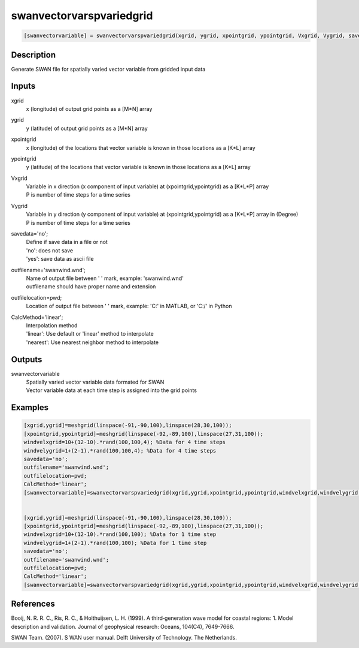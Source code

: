 .. ++++++++++++++++++++++++++++++++YA LATIF++++++++++++++++++++++++++++++++++
.. +                                                                        +
.. + ScientiMate                                                            +
.. + Earth-Science Data Analysis Library                                    +
.. +                                                                        +
.. + Developed by: Arash Karimpour                                          +
.. + Contact     : www.arashkarimpour.com                                   +
.. + Developed/Updated (yyyy-mm-dd): 2017-12-01                             +
.. +                                                                        +
.. ++++++++++++++++++++++++++++++++++++++++++++++++++++++++++++++++++++++++++

swanvectorvarspvariedgrid
=========================

.. code:: MATLAB

    [swanvectorvariable] = swanvectorvarspvariedgrid(xgrid, ygrid, xpointgrid, ypointgrid, Vxgrid, Vygrid, savedata, outfilename, outfilelocation, CalcMethod)

Description
-----------

Generate SWAN file for spatially varied vector variable from gridded input data

Inputs
------

xgrid
    x (longitude) of output grid points as a [M*N] array
ygrid
    y (latitude) of output grid points as a [M*N] array
xpointgrid
    x (longitude) of the locations that vector variable is known in those locations as a [K*L] array
ypointgrid
    y (latitude) of the locations that vector variable is known in those locations as a [K*L] array
Vxgrid
    | Variable in x direction (x component of input variable) at (xpointgrid,ypointgrid) as a [K*L*P] array
    | P is number of time steps for a time series
Vygrid
    | Variable in y direction (y component of input variable) at (xpointgrid,ypointgrid) as a [K*L*P] array in (Degree)
    | P is number of time steps for a time series
savedata='no';
    | Define if save data in a file or not
    | 'no': does not save 
    | 'yes': save data as ascii file
outfilename='swanwind.wnd';
    | Name of output file between ' ' mark, example: 'swanwind.wnd'
    | outfilename should have proper name and extension
outfilelocation=pwd;
    Location of output file between ' ' mark, example: 'C:\' in MATLAB, or 'C:/' in Python
CalcMethod='linear';
    | Interpolation method 
    | 'linear': Use default or 'linear' method to interpolate
    | 'nearest': Use nearest neighbor method to interpolate

Outputs
-------

swanvectorvariable
    | Spatially varied vector variable data formated for SWAN
    | Vector variable data at each time step is assigned into the grid points

Examples
--------

.. code:: MATLAB

    [xgrid,ygrid]=meshgrid(linspace(-91,-90,100),linspace(28,30,100));
    [xpointgrid,ypointgrid]=meshgrid(linspace(-92,-89,100),linspace(27,31,100));
    windvelxgrid=10+(12-10).*rand(100,100,4); %Data for 4 time steps
    windvelygrid=1+(2-1).*rand(100,100,4); %Data for 4 time steps
    savedata='no';
    outfilename='swanwind.wnd';
    outfilelocation=pwd;
    CalcMethod='linear';
    [swanvectorvariable]=swanvectorvarspvariedgrid(xgrid,ygrid,xpointgrid,ypointgrid,windvelxgrid,windvelygrid,savedata,outfilename,outfilelocation,CalcMethod);


    [xgrid,ygrid]=meshgrid(linspace(-91,-90,100),linspace(28,30,100));
    [xpointgrid,ypointgrid]=meshgrid(linspace(-92,-89,100),linspace(27,31,100));
    windvelxgrid=10+(12-10).*rand(100,100); %Data for 1 time step
    windvelygrid=1+(2-1).*rand(100,100); %Data for 1 time step
    savedata='no';
    outfilename='swanwind.wnd';
    outfilelocation=pwd;
    CalcMethod='linear';
    [swanvectorvariable]=swanvectorvarspvariedgrid(xgrid,ygrid,xpointgrid,ypointgrid,windvelxgrid,windvelygrid,savedata,outfilename,outfilelocation,CalcMethod);

References
----------

Booij, N. R. R. C., Ris, R. C., & Holthuijsen, L. H. (1999). 
A third‐generation wave model for coastal regions: 1. Model description and validation. 
Journal of geophysical research: Oceans, 104(C4), 7649-7666.

SWAN Team. (2007). S
WAN user manual. 
Delft University of Technology. The Netherlands.

.. License & Disclaimer
.. --------------------
..
.. Copyright (c) 2020 Arash Karimpour
..
.. http://www.arashkarimpour.com
..
.. THE SOFTWARE IS PROVIDED "AS IS", WITHOUT WARRANTY OF ANY KIND, EXPRESS OR
.. IMPLIED, INCLUDING BUT NOT LIMITED TO THE WARRANTIES OF MERCHANTABILITY,
.. FITNESS FOR A PARTICULAR PURPOSE AND NONINFRINGEMENT. IN NO EVENT SHALL THE
.. AUTHORS OR COPYRIGHT HOLDERS BE LIABLE FOR ANY CLAIM, DAMAGES OR OTHER
.. LIABILITY, WHETHER IN AN ACTION OF CONTRACT, TORT OR OTHERWISE, ARISING FROM,
.. OUT OF OR IN CONNECTION WITH THE SOFTWARE OR THE USE OR OTHER DEALINGS IN THE
.. SOFTWARE.

